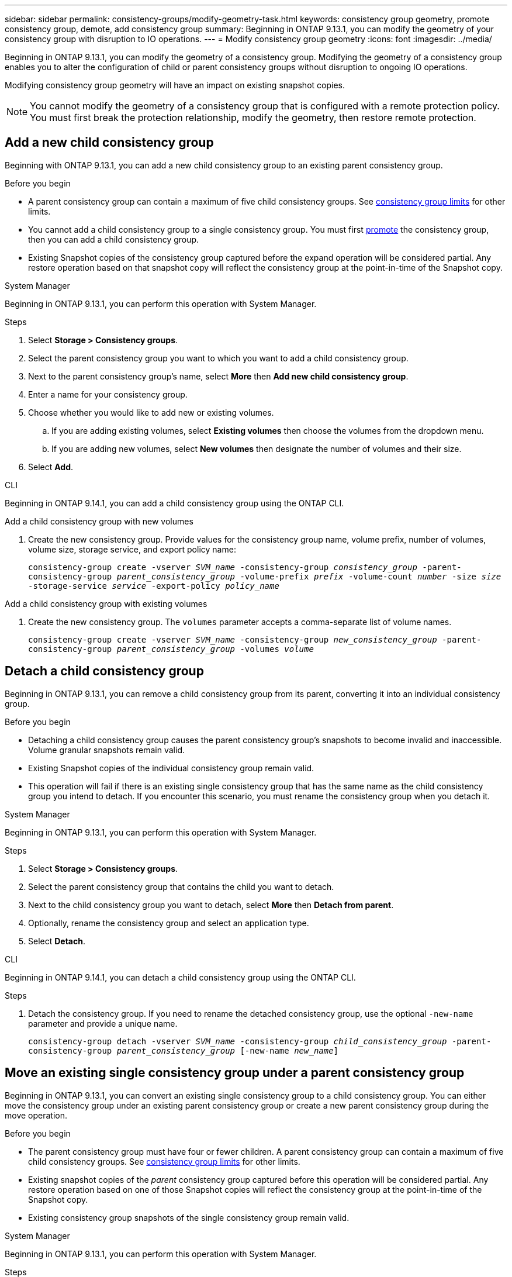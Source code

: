 ---
sidebar: sidebar
permalink: consistency-groups/modify-geometry-task.html
keywords: consistency group geometry, promote consistency group, demote, add consistency group
summary: Beginning in ONTAP 9.13.1, you can modify the geometry of your consistency group with disruption to IO operations.
---
= Modify consistency group geometry
:icons: font
:imagesdir: ../media/

[.lead]
Beginning in ONTAP 9.13.1, you can modify the geometry of a consistency group. Modifying the geometry of a consistency group enables you to alter the configuration of child or parent consistency groups without disruption to ongoing IO operations.

Modifying consistency group geometry will have an impact on existing snapshot copies. 

[NOTE]
You cannot modify the geometry of a consistency group that is configured with a remote protection policy. You must first break the protection relationship, modify the geometry, then restore remote protection. 

== Add a new child consistency group

Beginning with ONTAP 9.13.1, you can add a new child consistency group to an existing parent consistency group. 

.Before you begin
* A parent consistency group can contain a maximum of five child consistency groups. See xref:limits.html[consistency group limits] for other limits. 
* You cannot add a child consistency group to a single consistency group. You must first <<promote>> the consistency group, then you can add a child consistency group. 
* Existing Snapshot copies of the consistency group captured before the expand operation will be considered partial. Any restore operation based on that snapshot copy will reflect the consistency group at the point-in-time of the Snapshot copy. 
 
[role="tabbed-block"]
====
.System Manager
--
Beginning in ONTAP 9.13.1, you can perform this operation with System Manager.


.Steps 
. Select *Storage > Consistency groups*.
. Select the parent consistency group you want to which you want to add a child consistency group.
. Next to the parent consistency group's name, select **More** then **Add new child consistency group**. 
. Enter a name for your consistency group. 
. Choose whether you would like to add new or existing volumes.
.. If you are adding existing volumes, select **Existing volumes** then choose the volumes from the dropdown menu. 
.. If you are adding new volumes, select **New volumes** then designate the number of volumes and their size. 
. Select **Add**. 
--

.CLI
--
Beginning in ONTAP 9.14.1, you can add a child consistency group using the ONTAP CLI.

.Add a child consistency group with new volumes
. Create the new consistency group. Provide values for the consistency group name, volume prefix, number of volumes, volume size, storage service, and export policy name:
+
`consistency-group create -vserver _SVM_name_ -consistency-group _consistency_group_ -parent-consistency-group _parent_consistency_group_ -volume-prefix _prefix_ -volume-count _number_ -size _size_ -storage-service _service_ -export-policy _policy_name_`


.Add a child consistency group with existing volumes
. Create the new consistency group. The `volumes` parameter accepts a comma-separate list of volume names. 
+
`consistency-group create -vserver _SVM_name_ -consistency-group _new_consistency_group_ -parent-consistency-group _parent_consistency_group_ -volumes _volume_`

--
====

[[detach, detach]]
== Detach a child consistency group 

Beginning in ONTAP 9.13.1, you can remove a child consistency group from its parent, converting it into an individual consistency group. 

.Before you begin
* Detaching a child consistency group causes the parent consistency group’s snapshots to become invalid and inaccessible. Volume granular snapshots remain valid.
* Existing Snapshot copies of the individual consistency group remain valid.
* This operation will fail if there is an existing single consistency group that has the same name as the child consistency group you intend to detach. If you encounter this scenario, you must rename the consistency group when you detach it. 

[role="tabbed-block"]
====
.System Manager
--
Beginning in ONTAP 9.13.1, you can perform this operation with System Manager.

.Steps
. Select *Storage > Consistency groups*.
. Select the parent consistency group that contains the child you want to detach. 
. Next to the child consistency group you want to detach, select **More** then **Detach from parent**.
. Optionally, rename the consistency group and select an application type. 
. Select **Detach**. 
--

.CLI
--
Beginning in ONTAP 9.14.1, you can detach a child consistency group using the ONTAP CLI.

.Steps
. Detach the consistency group. If you need to rename the detached consistency group, use the optional `-new-name` parameter and provide a unique name.
+
`consistency-group detach -vserver _SVM_name_ -consistency-group _child_consistency_group_ -parent-consistency-group _parent_consistency_group_ [-new-name _new_name_]`
--
====

== Move an existing single consistency group under a parent consistency group

Beginning in ONTAP 9.13.1, you can convert an existing single consistency group to a child consistency group. You can either move the consistency group under an existing parent consistency group or create a new parent consistency group during the move operation. 

.Before you begin
* The parent consistency group must have four or fewer children. A parent consistency group can contain a maximum of five child consistency groups. See xref:limits.html[consistency group limits] for other limits. 
* Existing snapshot copies of the _parent_ consistency group captured before this operation will be considered partial. Any restore operation based on one of those Snapshot copies will reflect the consistency group at the point-in-time of the Snapshot copy. 
* Existing consistency group snapshots of the single consistency group remain valid.

[role="tabbed-block"]
====
.System Manager
--
Beginning in ONTAP 9.13.1, you can perform this operation with System Manager.

.Steps
. Select *Storage > Consistency groups*.
. Select the consistency group you want to convert. 
. Select **More** then **Move under different consistency group**. 
. Optionally, enter a new name for the consistency group and select a component type. By default, the component type will be Other.
. Choose if you want to migrate to an existing parent consistency group or create a new parent consistency group:
.. To migrate to an existing parent consistency group, select **Existing consistency group** then choose the consistency group from the dropdown menu.
.. To create a new parent consistency group, select **New consistency group** then provide a name for the new consistency group.
. Select **Move**.
--

.CLI
--
Beginning in ONTAP 9.14.1, you can move a single consistency group under a parent consistency group using the ONTAP CLI.

.Move a consistency group under a new parent consistency group
. Create the new parent consistency group. The `-consistency-groups` parameter will migrate any existing consistency groups to the new parent.
+
`consistency-group attach -vserver _svm_name_ -consistency-group _parent_consistency_group_ -consistency-groups _child_consistency_group_`

.Move a consistency group under an existing consistency group
. Move the consistency group:
+
`consistency-group add -vserver _SVM_name_ -consistency-group _consistency_group_ -parent-consistency-group _parent_consistency_group_`
--
====

[[promote, promote]]
== Promote a child consistency group

Beginning in ONTAP 9.13.1, you can promote a single consistency group to a parent consistency group. When you promote the single consistency group to a parent, you also create a new child consistency group that inherits all of the volumes in the original, single consistency group. 

.Before you begin
* If you want to convert a child consistency group to a parent consistency group, you must first <<detach>> the child consistency group then follow this procedure. 
* Existing Snapshot copies of the consistency group remain valid after you promote the consistency group. 

[role="tabbed-block"]
====
.System Manager
--
Beginning in ONTAP 9.13.1, you can perform this operation with System Manager.

.Steps
. Select *Storage > Consistency groups*.
. Select the consistency group you want to promote. 
. Select **More** then **Promote to parent consistency group**.
. Enter a **Name** and select a **Component type** for the child consistency group.
. Select **Promote**. 
--

.CLI
--
Beginning with ONTAP 9.14.1, you can move a single consistency group under a parent consistency group using the ONTAP CLI.

.Steps
. Promote the consistency group. This command will create one parent and one child consistency group.
+
`consistency-group promote -vserver _SVM_name_ -consistency-group _existing_consistency_group_ -new-name _new_child_consistency_group_`
--
====

== Demote a parent to a single consistency group

Beginning with ONTAP 9.13.1, you can demote a parent consistency group to a single consistency group. Demoting the parent flattens the hierarchy of the consistency group, removing all associated child consistency groups. All volumes in the consistency group will remain under the new, single consistency group. 

.Before you begin
* Existing Snapshot copies of the parent consistency group remain valid after you demote it to a single consistency. Existing Snapshot copies of any of the associated child consistency groups of that parent will become invalid, but the individual volume snapshots within them continue to be accessible as volume-granular Snapshots.

[role="tabbed-block"]
====
.System Manager
--
Beginning in ONTAP 9.13.1, you can perform this operation with System Manager.

.Steps
. Select *Storage > Consistency groups*.
. Select the parent consistency group you want to demote.
. Select **More** then **Demote to single consistency group**.
. A warning will advise you that all associated child consistency groups will be deleted and their volumes will be moved under the new single consistency group. Select **Demote** to confirm you understand the impact.
--

.CLI
--
Beginning with ONTAP 9.14.1, you can demote a consistency group using the ONTAP CLI.

.Steps
. Demote the consistency group. Use the optional `new-name` parameter to rename the consistency group. 
+ 
`consistency-group demote -vserver _SVM_name_ -consistency-group _parent_consistency_group_ [-new-name _new_consistency_group_name_]`
--
====

// 31 july 2023, ontapdoc-1088
// 13 MAR 2023, ONTAPDOC-755